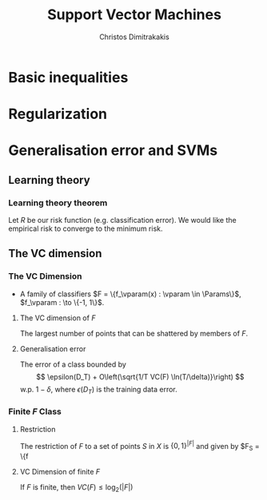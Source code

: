 #+TITLE: Support Vector Machines
#+AUTHOR: Christos Dimitrakakis
#+EMAIL:christos.dimitrakakis@unine.ch
#+LaTeX_HEADER: \usepackage{tikz}
#+LaTeX_HEADER: \usepackage{amsmath}
#+LaTeX_HEADER: \usepackage{amssymb}
#+LaTeX_HEADER: \usepackage{isomath}
#+LaTeX_HEADER: \newcommand \E {\mathop{\mbox{\ensuremath{\mathbb{E}}}}\nolimits}
#+LaTeX_HEADER: \newcommand \Var {\mathop{\mbox{\ensuremath{\mathbb{V}}}}\nolimits}
#+LaTeX_HEADER: \newcommand \Bias {\mathop{\mbox{\ensuremath{\mathbb{B}}}}\nolimits}
#+LaTeX_HEADER: \newcommand\ind[1]{\mathop{\mbox{\ensuremath{\mathbb{I}}}}\left\{#1\right\}}
#+LaTeX_HEADER: \renewcommand \Pr {\mathop{\mbox{\ensuremath{\mathbb{P}}}}\nolimits}
#+LaTeX_HEADER: \DeclareMathOperator*{\argmax}{arg\,max}
#+LaTeX_HEADER: \DeclareMathOperator*{\argmin}{arg\,min}
#+LaTeX_HEADER: \DeclareMathOperator*{\sgn}{sgn}
#+LaTeX_HEADER: \newcommand \defn {\mathrel{\triangleq}}
#+LaTeX_HEADER: \newcommand \Reals {\mathbb{R}}
#+LaTeX_HEADER: \newcommand \bW {\matrixsym{W}}
#+LaTeX_HEADER: \newcommand \bw {\vectorsym{w}}
#+LaTeX_HEADER: \newcommand \wi {\vectorsym{w}_i}
#+LaTeX_HEADER: \newcommand \wij {w_{i,j}}
#+LaTeX_HEADER: \newcommand \bA {\matrixsym{A}}
#+LaTeX_HEADER: \newcommand \ai {\vectorsym{a}_i}
#+LaTeX_HEADER: \newcommand \aij {a_{i,j}}
#+LaTeX_HEADER: \newcommand \bx {\vectorsym{x}}
#+LaTeX_HEADER: \newcommand \bz {\vectorsym{z}}
#+LaTeX_HEADER: \newcommand \param {\beta}
#+LaTeX_HEADER: \newcommand \vparam {\vectorsym{\beta}}
#+LaTeX_HEADER: \newcommand \Params {\mathcal{B}}
#+LaTeX_HEADER: \newcommand \vmult {\vectorsym{\lambda}}
#+LaTeX_HEADER: \newcommand \mult {\lambda}
#+LaTeX_HEADER: \newcommand \Ber {\textrm{Bernoulli}}
#+LaTeX_HEADER: \newcommand \Beta {\textrm{Beta}}
#+LaTeX_HEADER: \newcommand \Normal {\textrm{Normal}}
#+LaTeX_CLASS_OPTIONS: [smaller]
#+COLUMNS: %40ITEM %10BEAMER_env(Env) %9BEAMER_envargs(Env Args) %4BEAMER_col(Col) %10BEAMER_extra(Extra)
#+TAGS: activity advanced definition exercise homework project example theory code
#+OPTIONS:   H:3

* Basic inequalities
* Regularization
* Generalisation error and SVMs
** Learning theory
*** Learning theory theorem
Let $R$ be our risk function (e.g. classification error). We would like
the empirical risk to converge to the minimum risk.

** The VC dimension
*** The VC Dimension
- A family of classifiers $F = \{f_\vparam(x) : \vparam \in \Params\}$, $f_\vparam : \to \{-1, 1\}$.
**** The VC dimension of $F$
The largest number of points that can be shattered by members of $F$.

**** Generalisation error
The error of a class bounded by
\[
\epsilon(D_T) + O\left(\sqrt{1/T VC(F) \ln(T/\delta)}\right)
\]
w.p. $1 - \delta$, where $\epsilon(D_T)$ is the training data error.


*** Finite $F$ Class
**** Restriction
The restriction of $F$ to a set of points $S$ in $X$ is $\{0,1\}^{|F|}$ and given by $F_S = \{f

**** VC Dimension of finite $F$
If $F$ is finite, then $VC(F) \leq \log_2 (|F|)$

